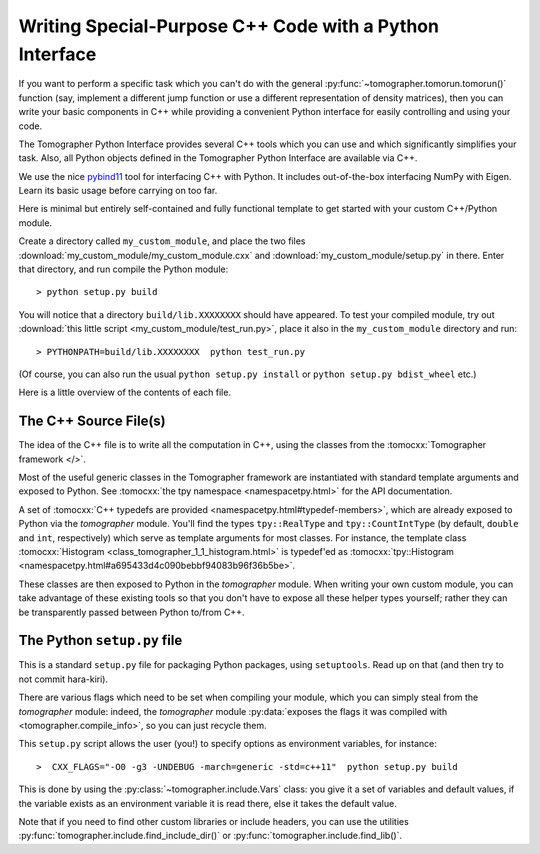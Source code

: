 
Writing Special-Purpose C++ Code with a Python Interface
========================================================

If you want to perform a specific task which you can't do with the general
:py:func:`~tomographer.tomorun.tomorun()` function (say, implement a different
jump function or use a different representation of density matrices), then you
can write your basic components in C++ while providing a convenient Python
interface for easily controlling and using your code.

The Tomographer Python Interface provides several C++ tools which you can use
and which significantly simplifies your task.  Also, all Python objects defined
in the Tomographer Python Interface are available via C++.

We use the nice `pybind11 <https://github.com/pybind/pybind11>`_ tool for
interfacing C++ with Python. It includes out-of-the-box interfacing NumPy with
Eigen. Learn its basic usage before carrying on too far.

Here is minimal but entirely self-contained and fully functional template to get
started with your custom C++/Python module.

Create a directory called ``my_custom_module``, and place the two files
:download:`my_custom_module/my_custom_module.cxx` and
:download:`my_custom_module/setup.py` in there.  Enter that directory, and run
compile the Python module::

  > python setup.py build

You will notice that a directory ``build/lib.XXXXXXXX`` should have appeared.
To test your compiled module, try out :download:`this little script
<my_custom_module/test_run.py>`, place it also in the ``my_custom_module``
directory and run::
  
  > PYTHONPATH=build/lib.XXXXXXXX  python test_run.py

(Of course, you can also run the usual ``python setup.py install`` or ``python
setup.py bdist_wheel`` etc.)


Here is a little overview of the contents of each file.


The C++ Source File(s)
----------------------

The idea of the C++ file is to write all the computation in C++, using the
classes from the :tomocxx:`Tomographer framework </>`.

Most of the useful generic classes in the Tomographer framework are instantiated
with standard template arguments and exposed to Python.  See :tomocxx:`the tpy
namespace <namespacetpy.html>` for the API documentation.

A set of :tomocxx:`C++ typedefs are provided
<namespacetpy.html#typedef-members>`, which are already exposed to Python via
the `tomographer` module.  You'll find the types ``tpy::RealType`` and
``tpy::CountIntType`` (by default, ``double`` and ``int``, respectively) which
serve as template arguments for most classes.  For instance, the template class
:tomocxx:`Histogram <class_tomographer_1_1_histogram.html>` is typedef'ed as
:tomocxx:`tpy::Histogram <namespacetpy.html#a695433d4c090bebbf94083b96f36b5be>`.

These classes are then exposed to Python in the `tomographer` module.  When
writing your own custom module, you can take advantage of these existing tools
so that you don't have to expose all these helper types yourself; rather they
can be transparently passed between Python to/from C++.


The Python ``setup.py`` file
----------------------------

This is a standard ``setup.py`` file for packaging Python packages, using
``setuptools``.  Read up on that (and then try to not commit hara-kiri).

There are various flags which need to be set when compiling your module, which
you can simply steal from the `tomographer` module: indeed, the `tomographer`
module :py:data:`exposes the flags it was compiled with
<tomographer.compile_info>`, so you can just recycle them.

This ``setup.py`` script allows the user (you!) to specify options as
environment variables, for instance::

  >  CXX_FLAGS="-O0 -g3 -UNDEBUG -march=generic -std=c++11"  python setup.py build

This is done by using the :py:class:`~tomographer.include.Vars` class: you give
it a set of variables and default values, if the variable exists as an
environment variable it is read there, else it takes the default value.

Note that if you need to find other custom libraries or include headers, you can
use the utilities :py:func:`tomographer.include.find_include_dir()` or
:py:func:`tomographer.include.find_lib()`.

